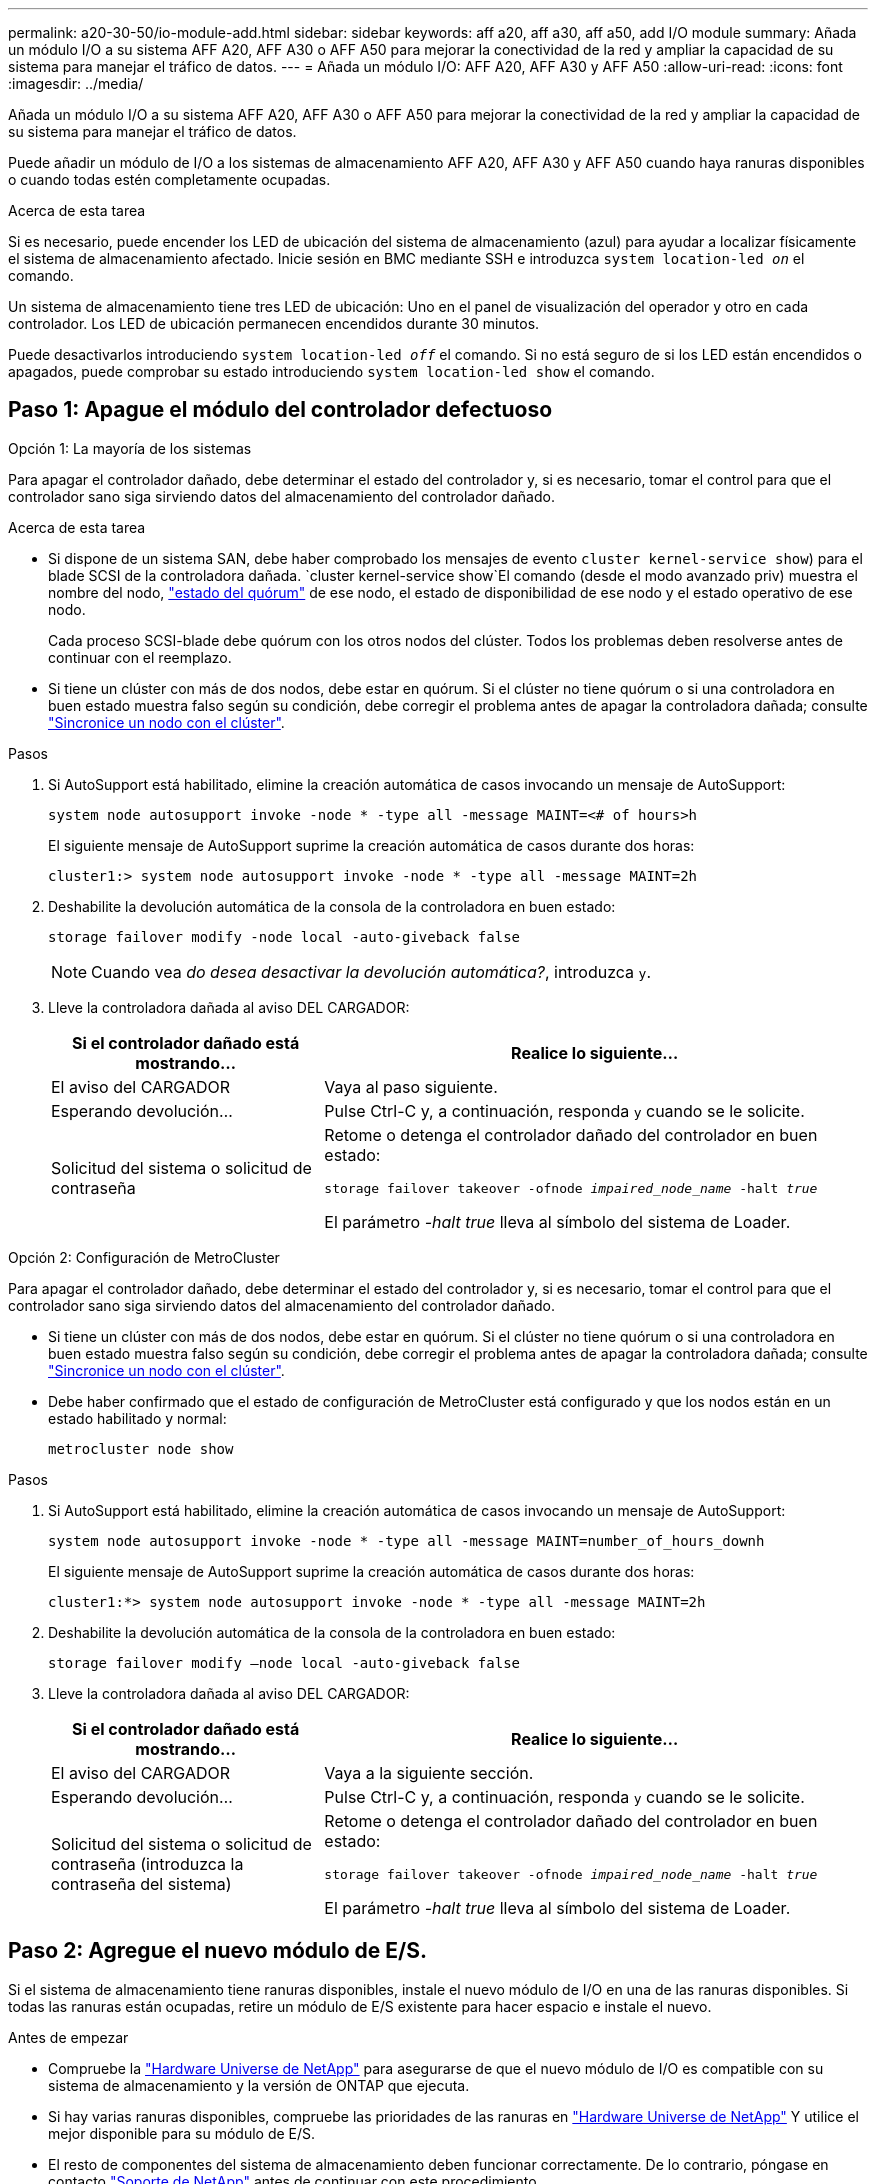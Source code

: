 ---
permalink: a20-30-50/io-module-add.html 
sidebar: sidebar 
keywords: aff a20, aff a30, aff a50, add I/O module 
summary: Añada un módulo I/O a su sistema AFF A20, AFF A30 o AFF A50 para mejorar la conectividad de la red y ampliar la capacidad de su sistema para manejar el tráfico de datos. 
---
= Añada un módulo I/O: AFF A20, AFF A30 y AFF A50
:allow-uri-read: 
:icons: font
:imagesdir: ../media/


[role="lead"]
Añada un módulo I/O a su sistema AFF A20, AFF A30 o AFF A50 para mejorar la conectividad de la red y ampliar la capacidad de su sistema para manejar el tráfico de datos.

Puede añadir un módulo de I/O a los sistemas de almacenamiento AFF A20, AFF A30 y AFF A50 cuando haya ranuras disponibles o cuando todas estén completamente ocupadas.

.Acerca de esta tarea
Si es necesario, puede encender los LED de ubicación del sistema de almacenamiento (azul) para ayudar a localizar físicamente el sistema de almacenamiento afectado. Inicie sesión en BMC mediante SSH e introduzca `system location-led _on_` el comando.

Un sistema de almacenamiento tiene tres LED de ubicación: Uno en el panel de visualización del operador y otro en cada controlador. Los LED de ubicación permanecen encendidos durante 30 minutos.

Puede desactivarlos introduciendo `system location-led _off_` el comando. Si no está seguro de si los LED están encendidos o apagados, puede comprobar su estado introduciendo `system location-led show` el comando.



== Paso 1: Apague el módulo del controlador defectuoso

[role="tabbed-block"]
====
.Opción 1: La mayoría de los sistemas
--
Para apagar el controlador dañado, debe determinar el estado del controlador y, si es necesario, tomar el control para que el controlador sano siga sirviendo datos del almacenamiento del controlador dañado.

.Acerca de esta tarea
* Si dispone de un sistema SAN, debe haber comprobado los mensajes de evento  `cluster kernel-service show`) para el blade SCSI de la controladora dañada.  `cluster kernel-service show`El comando (desde el modo avanzado priv) muestra el nombre del nodo, link:https://docs.netapp.com/us-en/ontap/system-admin/display-nodes-cluster-task.html["estado del quórum"] de ese nodo, el estado de disponibilidad de ese nodo y el estado operativo de ese nodo.
+
Cada proceso SCSI-blade debe quórum con los otros nodos del clúster. Todos los problemas deben resolverse antes de continuar con el reemplazo.

* Si tiene un clúster con más de dos nodos, debe estar en quórum. Si el clúster no tiene quórum o si una controladora en buen estado muestra falso según su condición, debe corregir el problema antes de apagar la controladora dañada; consulte link:https://docs.netapp.com/us-en/ontap/system-admin/synchronize-node-cluster-task.html?q=Quorum["Sincronice un nodo con el clúster"^].


.Pasos
. Si AutoSupport está habilitado, elimine la creación automática de casos invocando un mensaje de AutoSupport:
+
`system node autosupport invoke -node * -type all -message MAINT=<# of hours>h`

+
El siguiente mensaje de AutoSupport suprime la creación automática de casos durante dos horas:

+
`cluster1:> system node autosupport invoke -node * -type all -message MAINT=2h`

. Deshabilite la devolución automática de la consola de la controladora en buen estado:
+
`storage failover modify -node local -auto-giveback false`

+

NOTE: Cuando vea _do desea desactivar la devolución automática?_, introduzca `y`.

. Lleve la controladora dañada al aviso DEL CARGADOR:
+
[cols="1,2"]
|===
| Si el controlador dañado está mostrando... | Realice lo siguiente... 


 a| 
El aviso del CARGADOR
 a| 
Vaya al paso siguiente.



 a| 
Esperando devolución...
 a| 
Pulse Ctrl-C y, a continuación, responda `y` cuando se le solicite.



 a| 
Solicitud del sistema o solicitud de contraseña
 a| 
Retome o detenga el controlador dañado del controlador en buen estado:

`storage failover takeover -ofnode _impaired_node_name_ -halt _true_`

El parámetro _-halt true_ lleva al símbolo del sistema de Loader.

|===


--
.Opción 2: Configuración de MetroCluster
--
Para apagar el controlador dañado, debe determinar el estado del controlador y, si es necesario, tomar el control para que el controlador sano siga sirviendo datos del almacenamiento del controlador dañado.

* Si tiene un clúster con más de dos nodos, debe estar en quórum. Si el clúster no tiene quórum o si una controladora en buen estado muestra falso según su condición, debe corregir el problema antes de apagar la controladora dañada; consulte link:https://docs.netapp.com/us-en/ontap/system-admin/synchronize-node-cluster-task.html?q=Quorum["Sincronice un nodo con el clúster"^].
* Debe haber confirmado que el estado de configuración de MetroCluster está configurado y que los nodos están en un estado habilitado y normal:
+
`metrocluster node show`



.Pasos
. Si AutoSupport está habilitado, elimine la creación automática de casos invocando un mensaje de AutoSupport:
+
`system node autosupport invoke -node * -type all -message MAINT=number_of_hours_downh`

+
El siguiente mensaje de AutoSupport suprime la creación automática de casos durante dos horas:

+
`cluster1:*> system node autosupport invoke -node * -type all -message MAINT=2h`

. Deshabilite la devolución automática de la consola de la controladora en buen estado:
+
`storage failover modify –node local -auto-giveback false`

. Lleve la controladora dañada al aviso DEL CARGADOR:
+
[cols="1,2"]
|===
| Si el controlador dañado está mostrando... | Realice lo siguiente... 


 a| 
El aviso del CARGADOR
 a| 
Vaya a la siguiente sección.



 a| 
Esperando devolución...
 a| 
Pulse Ctrl-C y, a continuación, responda `y` cuando se le solicite.



 a| 
Solicitud del sistema o solicitud de contraseña (introduzca la contraseña del sistema)
 a| 
Retome o detenga el controlador dañado del controlador en buen estado:

`storage failover takeover -ofnode _impaired_node_name_ -halt _true_`

El parámetro _-halt true_ lleva al símbolo del sistema de Loader.

|===


--
====


== Paso 2: Agregue el nuevo módulo de E/S.

Si el sistema de almacenamiento tiene ranuras disponibles, instale el nuevo módulo de I/O en una de las ranuras disponibles. Si todas las ranuras están ocupadas, retire un módulo de E/S existente para hacer espacio e instale el nuevo.

.Antes de empezar
* Compruebe la https://hwu.netapp.com/["Hardware Universe de NetApp"^] para asegurarse de que el nuevo módulo de I/O es compatible con su sistema de almacenamiento y la versión de ONTAP que ejecuta.
* Si hay varias ranuras disponibles, compruebe las prioridades de las ranuras en https://hwu.netapp.com/["Hardware Universe de NetApp"^] Y utilice el mejor disponible para su módulo de E/S.
* El resto de componentes del sistema de almacenamiento deben funcionar correctamente. De lo contrario, póngase en contacto https://mysupport.netapp.com/site/global/dashboard["Soporte de NetApp"] antes de continuar con este procedimiento.


[role="tabbed-block"]
====
.Agregue un módulo de E/S a una ranura disponible
--
Puede agregar un nuevo módulo de I/O a un sistema de almacenamiento con ranuras disponibles.

.Pasos
. Si usted no está ya conectado a tierra, correctamente tierra usted mismo.
. En el controlador deteriorado, retire el módulo de supresión de E/S de la ranura de destino.
+
Las ranuras de E/S no utilizadas deben tener instalado un módulo de borrado para evitar posibles problemas térmicos y para cumplir con la normativa EMC.

+
image::../media/drw_g_io_blanking_module_replace_ieops-1901.svg[Retire un módulo de supresión de E/S.]

+
[cols="1,4"]
|===


 a| 
image:../media/icon_round_1.png["Número de llamada 1"]
 a| 
En el módulo de supresión de E/S, gire el tornillo de mariposa hacia la izquierda para aflojarlo.



 a| 
image:../media/icon_round_2.png["Número de llamada 2"]
 a| 
Extraiga el módulo de supresión de E/S del controlador con la lengüeta de la izquierda y el tornillo de mariposa.

|===
. Instale el nuevo módulo de E/S:
+
.. Alinee el módulo de E/S con los bordes de la abertura de la ranura del controlador.
.. Empuje suavemente el módulo de E/S completamente en la ranura, asegurándose de que el módulo se asienta correctamente en el conector.
+
Puede utilizar la lengüeta de la izquierda y el tornillo de mariposa para insertar el módulo de E/S.

.. Gire el tornillo de mariposa hacia la derecha para apretarlo.


. Conecte el módulo de E/S a los dispositivos designados.
+
Si instaló un módulo de I/O de almacenamiento, instale las bandejas NS224 y conecte los cables de las mismas, tal como se describe en https://docs.netapp.com/us-en/ontap-systems/ns224/hot-add-shelf-overview.html["Flujo de trabajo de incorporación en caliente"^].

. Reinicie la controladora deteriorada desde el aviso de Loader: `bye`
+
Al reiniciar la controladora afectada, también se reinician los módulos de E/S y otros componentes.

. Devuelva la controladora deteriorada del controlador en buen estado: `storage failover giveback -ofnode _impaired_node_name_`
. Repita estos pasos para agregar un módulo de E/S a la otra controladora.
. Restaure la devolución automática del control desde la consola de la controladora en buen estado: `storage failover modify -node local -auto-giveback _true_`
. Si AutoSupport está habilitado, restaure (desactive la supresión) la creación automática de casos: `system node autosupport invoke -node * -type all -message MAINT=END`


--
.Agregue un módulo de E/S a un sistema completamente completo
--
Puede agregar un módulo de E/S a un sistema completamente completo eliminando un módulo de E/S existente e instalando uno nuevo en su lugar.

.Acerca de esta tarea
Asegúrese de comprender las siguientes situaciones para agregar un nuevo módulo de E/S a un sistema completamente completo:

[cols="1,2"]
|===
| Situación | Acción necesaria 


 a| 
NIC a NIC (el mismo número de puertos)
 a| 
Los LIF migrarán automáticamente cuando se apaga su módulo de controladora.



 a| 
NIC a NIC (distinto número de puertos)
 a| 
Reasignar permanentemente las LIF seleccionadas a un puerto raíz diferente. Consulte https://docs.netapp.com/ontap-9/topic/com.netapp.doc.onc-sm-help-960/GUID-208BB0B8-3F84-466D-9F4F-6E1542A2BE7D.html["Migrar una LIF"^] para obtener más información.



 a| 
De NIC al módulo de I/O de almacenamiento
 a| 
Utilice System Manager para migrar de forma permanente las LIF a distintos puertos principales, como se describe en https://docs.netapp.com/ontap-9/topic/com.netapp.doc.onc-sm-help-960/GUID-208BB0B8-3F84-466D-9F4F-6E1542A2BE7D.html["Migrar una LIF"^].

|===
.Pasos
. Si usted no está ya conectado a tierra, correctamente tierra usted mismo.
. En el controlador deteriorado, desconecte los cables del módulo de E/S de destino.
. Retire el módulo de E/S de destino del controlador:
+
image::../media/drw_g_io_module_replace_ieops-1900.svg[Retire un módulo de E/S.]

+
[cols="1,4"]
|===


 a| 
image:../media/icon_round_1.png["Número de llamada 1"]
 a| 
Gire el tornillo de apriete manual del módulo de E/S hacia la izquierda para aflojarlo.



 a| 
image:../media/icon_round_2.png["Número de llamada 2"]
 a| 
Extraiga el módulo de E/S de la controladora utilizando la pestaña de etiqueta de puerto de la izquierda y el tornillo de mariposa.

|===
. Instale el nuevo módulo de E/S en la ranura de destino:
+
.. Alinee el módulo de E/S con los bordes de la ranura.
.. Empuje suavemente el módulo de E/S completamente en la ranura, asegurándose de que el módulo se asienta correctamente en el conector.
+
Puede utilizar la lengüeta de la izquierda y el tornillo de mariposa para insertar el módulo de E/S.

.. Gire el tornillo de mariposa hacia la derecha para apretarlo.


. Conecte el módulo de E/S a los dispositivos designados.
+
Si instaló un módulo de I/O de almacenamiento, instale las bandejas NS224 y conecte los cables de las mismas, tal como se describe en https://docs.netapp.com/us-en/ontap-systems/ns224/hot-add-shelf-overview.html["Flujo de trabajo de incorporación en caliente"^].

. Repita los pasos de extracción e instalación del módulo de E/S para agregar módulos de E/S adicionales en el controlador.
. Reinicie la controladora deteriorada desde el aviso de Loader: `bye`
+
Al reiniciar la controladora afectada, también se reinician los módulos de E/S y otros componentes.

. Devuelva la controladora deteriorada del controlador en buen estado: `storage failover giveback -ofnode _impaired_node_name_`
. Restaure la devolución automática del control desde la consola de la controladora en buen estado: `storage failover modify -node local -auto-giveback _true_`
. Si AutoSupport está habilitado, restaure (desactive la supresión) la creación automática de casos: `system node autosupport invoke -node * -type all -message MAINT=END`
. Si instaló un módulo NIC, especifique el modo de uso para cada puerto como _network_: `storage port modify -node _node_name_ -port _port_name_ -mode _network_`
. Repita estos pasos para la otra controladora.


--
====